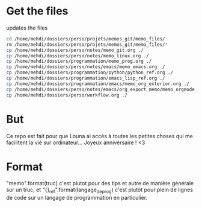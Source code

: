 * Get the files
updates the files 
#+begin_src bash
cd /home/mehdi/dossiers/perso/projets/memos_git/memo_files/
rm /home/mehdi/dossiers/perso/projets/memos_git/memo_files/*
cp /home/mehdi/dossiers/perso/notes/memo_git.org ./
cp /home/mehdi/dossiers/perso/notes/memo_linux.org ./
cp /home/mehdi/dossiers/programmation/memo_prog.org ./
cp /home/mehdi/dossiers/perso/notes/emacs/memo_emacs.org ./
cp /home/mehdi/dossiers/programmation/python/python_ref.org ./
cp /home/mehdi/dossiers/programmation/emacs_lisp_ref.org ./
cp /home/mehdi/dossiers/programmation/emacs/memo_org_exterior.org ./
cp /home/mehdi/dossiers/perso/notes/emacs/org_export_memo/memo_orgmode_latex_export.org ./
cp /home/mehdi/dossiers/perso/workflow.org ./
#+end_src

#+RESULTS:

* But
Ce repo est fait pour que Louna ai accès à toutes les petites choses
qui me facilitent la vie sur ordinateur...  Joyeux anniversaire ! <3
* Format
"memo_{}".format(truc) c'est plutot pour des tips et autre de manière
générale sur un truc, et "{}_ref".format(langage_de_prog) c'est plutôt
pour plein de lignes de code sur un langage de programmation en
particulier.
